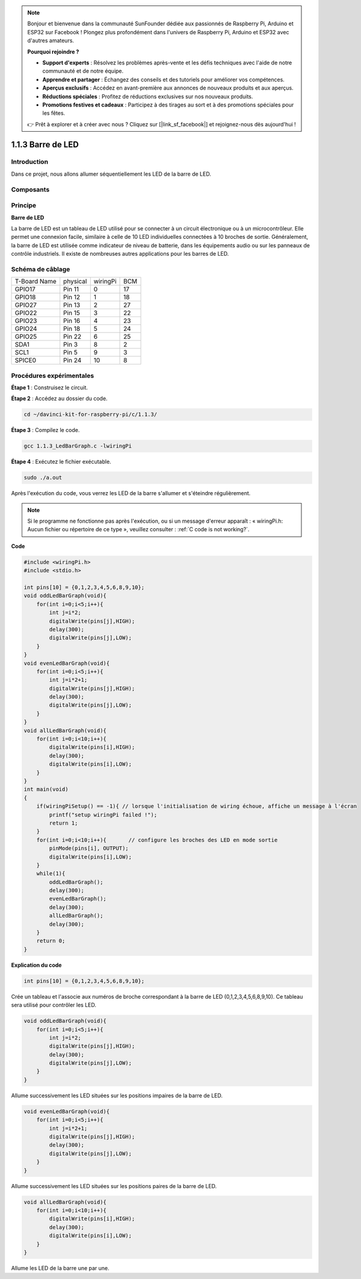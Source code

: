 .. note::

    Bonjour et bienvenue dans la communauté SunFounder dédiée aux passionnés de Raspberry Pi, Arduino et ESP32 sur Facebook ! Plongez plus profondément dans l'univers de Raspberry Pi, Arduino et ESP32 avec d'autres amateurs.

    **Pourquoi rejoindre ?**

    - **Support d'experts** : Résolvez les problèmes après-vente et les défis techniques avec l'aide de notre communauté et de notre équipe.
    - **Apprendre et partager** : Échangez des conseils et des tutoriels pour améliorer vos compétences.
    - **Aperçus exclusifs** : Accédez en avant-première aux annonces de nouveaux produits et aux aperçus.
    - **Réductions spéciales** : Profitez de réductions exclusives sur nos nouveaux produits.
    - **Promotions festives et cadeaux** : Participez à des tirages au sort et à des promotions spéciales pour les fêtes.

    👉 Prêt à explorer et à créer avec nous ? Cliquez sur [|link_sf_facebook|] et rejoignez-nous dès aujourd'hui !

1.1.3 Barre de LED
======================

Introduction
-----------------

Dans ce projet, nous allons allumer séquentiellement les LED de la barre de LED.

Composants
------------

.. image:: img/list_led_bar.png

Principe
--------

**Barre de LED**

La barre de LED est un tableau de LED utilisé pour se connecter à un circuit 
électronique ou à un microcontrôleur. Elle permet une connexion facile, 
similaire à celle de 10 LED individuelles connectées à 10 broches de sortie. 
Généralement, la barre de LED est utilisée comme indicateur de niveau de batterie, 
dans les équipements audio ou sur les panneaux de contrôle industriels. Il existe 
de nombreuses autres applications pour les barres de LED.

.. image:: img/led_bar_sche.png

Schéma de câblage
---------------------

============ ======== ======== ===
T-Board Name physical wiringPi BCM
GPIO17       Pin 11   0        17
GPIO18       Pin 12   1        18
GPIO27       Pin 13   2        27
GPIO22       Pin 15   3        22
GPIO23       Pin 16   4        23
GPIO24       Pin 18   5        24
GPIO25       Pin 22   6        25
SDA1         Pin 3    8        2
SCL1         Pin 5    9        3
SPICE0       Pin 24   10       8
============ ======== ======== ===

.. image:: img/schematic_led_bar.png


Procédures expérimentales
-----------------------------

**Étape 1** : Construisez le circuit.

.. image:: img/image66.png
    :width: 800

**Étape 2** : Accédez au dossier du code.

.. raw:: html

   <run></run>

.. code-block::

    cd ~/davinci-kit-for-raspberry-pi/c/1.1.3/

**Étape 3** : Compilez le code.

.. raw:: html

   <run></run>

.. code-block::

    gcc 1.1.3_LedBarGraph.c -lwiringPi

**Étape 4** : Exécutez le fichier exécutable.

.. raw:: html

   <run></run>

.. code-block::

    sudo ./a.out

Après l'exécution du code, vous verrez les LED de la barre s'allumer et 
s'éteindre régulièrement.

.. note::

    Si le programme ne fonctionne pas après l'exécution, ou si un message d'erreur apparaît : « wiringPi.h: Aucun fichier ou répertoire de ce type », veuillez consulter : :ref:`C code is not working?`.

**Code**

.. code-block:: c

    #include <wiringPi.h>
    #include <stdio.h>

    int pins[10] = {0,1,2,3,4,5,6,8,9,10};
    void oddLedBarGraph(void){
        for(int i=0;i<5;i++){
            int j=i*2;
            digitalWrite(pins[j],HIGH);
            delay(300);
            digitalWrite(pins[j],LOW);
        }
    }
    void evenLedBarGraph(void){
        for(int i=0;i<5;i++){
            int j=i*2+1;
            digitalWrite(pins[j],HIGH);
            delay(300);
            digitalWrite(pins[j],LOW);
        }
    }
    void allLedBarGraph(void){
        for(int i=0;i<10;i++){
            digitalWrite(pins[i],HIGH);
            delay(300);
            digitalWrite(pins[i],LOW);
        }
    }
    int main(void)
    {
        if(wiringPiSetup() == -1){ // lorsque l'initialisation de wiring échoue, affiche un message à l'écran
            printf("setup wiringPi failed !");
            return 1;
        }
        for(int i=0;i<10;i++){       // configure les broches des LED en mode sortie
            pinMode(pins[i], OUTPUT);
            digitalWrite(pins[i],LOW);
        }
        while(1){
            oddLedBarGraph();
            delay(300);
            evenLedBarGraph();
            delay(300);
            allLedBarGraph();
            delay(300);
        }
        return 0;
    }

**Explication du code**

.. code-block:: c

    int pins[10] = {0,1,2,3,4,5,6,8,9,10};

Crée un tableau et l'associe aux numéros de broche correspondant à la barre 
de LED (0,1,2,3,4,5,6,8,9,10). Ce tableau sera utilisé pour contrôler les LED.

.. code-block:: c

    void oddLedBarGraph(void){
        for(int i=0;i<5;i++){
            int j=i*2;
            digitalWrite(pins[j],HIGH);
            delay(300);
            digitalWrite(pins[j],LOW);
        }
    }

Allume successivement les LED situées sur les positions impaires de la barre de LED.

.. code-block:: c

    void evenLedBarGraph(void){
        for(int i=0;i<5;i++){
            int j=i*2+1;
            digitalWrite(pins[j],HIGH);
            delay(300);
            digitalWrite(pins[j],LOW);
        }
    }

Allume successivement les LED situées sur les positions paires de la barre de LED.

.. code-block:: c

    void allLedBarGraph(void){
        for(int i=0;i<10;i++){
            digitalWrite(pins[i],HIGH);
            delay(300);
            digitalWrite(pins[i],LOW);
        }
    }

Allume les LED de la barre une par une.

